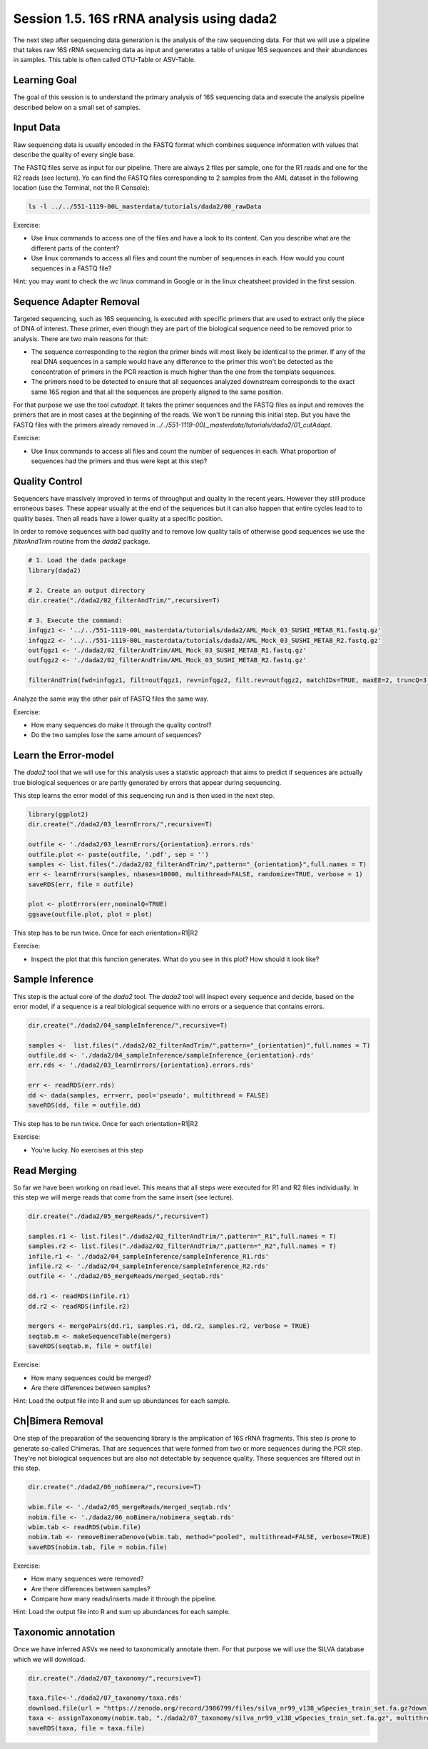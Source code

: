 
Session 1.5. 16S rRNA analysis using dada2
==========================================

The next step after sequencing data generation is the analysis of the raw sequencing data. For that we will use a pipeline that takes raw 16S rRNA sequencing data as input and generates a table of unique 16S sequences and their abundances in samples. This table is often called OTU-Table or ASV-Table.



Learning Goal
-------------

The goal of this session is to understand the primary analysis of 16S sequencing data and execute the analysis pipeline described below on a small set of samples.


Input Data
----------

Raw sequencing data is usually encoded in the FASTQ format which combines sequence information with values that describe the quality of every single base.

The FASTQ files serve as input for our pipeline. There are always 2 files per sample, one for the R1 reads and one for the R2 reads (see lecture). Yo can find the FASTQ files corresponding to 2 samples from the AML dataset in the following location (use the Terminal, not the R Console):


.. code-block:: bash

    ls -l ../../551-1119-00L_masterdata/tutorials/dada2/00_rawData

Exercise:

- Use linux commands to access one of the files and have a look to its content. Can you describe what are the different parts of the content?
- Use linux commands to access all files and count the number of sequences in each. How would you count sequences in a FASTQ file?

Hint: you may want to check the `wc` linux command in Google or in the linux cheatsheet provided in the first session.

Sequence Adapter Removal
------------------------

Targeted sequencing, such as 16S sequencing, is executed with specific primers that are used to extract only the piece of DNA of interest. These primer, even though they are part of the biological sequence need to be removed prior to analysis. There are two main reasons for that:

* The sequence corresponding to the region the primer binds will most likely be identical to the primer. If any of the real DNA sequences in a sample would have any difference to the primer this won't be detected as the concentration of primers in the PCR reaction is much higher than the one from the template sequences.
* The primers need to be detected to ensure that all sequences analyzed downstream corresponds to the exact same 16S region and that all the sequences are properly aligned to the same position.

For that purpose we use the tool `cutadapt`. It takes the primer sequences and the FASTQ files as input and removes the primers that are in most cases at the beginning of the reads. We won't be running this initial step. But you have the FASTQ files with the primers already removed in `../../551-1119-00L_masterdata/tutorials/dada2/01_cutAdapt`.

Exercise:

- Use linux commands to access all files and count the number of sequences in each. What proportion of sequences had the primers and thus were kept at this step?


Quality Control
---------------

Sequencers have massively improved in terms of throughput and quality in the recent years. However they still produce erroneous bases. These appear usually at the end of the sequences but it can also happen that entire cycles lead to to quality bases. Then all reads have a lower quality at a specific position.


In order to remove sequences with bad quality and to remove low quality tails of otherwise good sequences we use the `filterAndTrim` routine from the `dada2` package.


.. code-block:: R

    # 1. Load the dada package
    library(dada2)

    # 2. Create an output directory
    dir.create("./dada2/02_filterAndTrim/",recursive=T)

    # 3. Execute the command:
    infqgz1 <- '../../551-1119-00L_masterdata/tutorials/dada2/AML_Mock_03_SUSHI_METAB_R1.fastq.gz'
    infqgz2 <- '../../551-1119-00L_masterdata/tutorials/dada2/AML_Mock_03_SUSHI_METAB_R2.fastq.gz'
    outfqgz1 <- './dada2/02_filterAndTrim/AML_Mock_03_SUSHI_METAB_R1.fastq.gz'
    outfqgz2 <- './dada2/02_filterAndTrim/AML_Mock_03_SUSHI_METAB_R2.fastq.gz'

    filterAndTrim(fwd=infqgz1, filt=outfqgz1, rev=infqgz2, filt.rev=outfqgz2, matchIDs=TRUE, maxEE=2, truncQ=3, maxN=0, rm.phix=TRUE, compress=TRUE, verbose=TRUE, multithread=1, minLen=150, trimRight = c(40,40))


Analyze the same way the other pair of FASTQ files the same way.

Exercise:

- How many sequences do make it through the quality control?
- Do the two samples lose the same amount of sequences?



Learn the Error-model
---------------------

The `dada2` tool that we will use for this analysis uses a statistic approach that aims to predict if sequences are actually true biological sequences or are partly generated by errors that appear during sequencing.


This step learns the error model of this sequencing run and is then used in the next step.

.. code-block:: R

    library(ggplot2)
    dir.create("./dada2/03_learnErrors/",recursive=T)

    outfile <- './dada2/03_learnErrors/{orientation}.errors.rds'
    outfile.plot <- paste(outfile, '.pdf', sep = '')
    samples <- list.files("./dada2/02_filterAndTrim/",pattern="_{orientation}",full.names = T)
    err <- learnErrors(samples, nbases=10000, multithread=FALSE, randomize=TRUE, verbose = 1)
    saveRDS(err, file = outfile)

    plot <- plotErrors(err,nominalQ=TRUE)
    ggsave(outfile.plot, plot = plot)

This step has to be run twice. Once for each orientation=R1|R2

Exercise:

- Inspect the plot that this function generates. What do you see in this plot? How should it look like?


Sample Inference
----------------

This step is the actual core of the `dada2` tool. The `dada2` tool will inspect every sequence and decide, based on the error model, if a sequence is a real biological sequence with no errors or a sequence that contains errors.


.. code-block:: R

    dir.create("./dada2/04_sampleInference/",recursive=T)

    samples <-  list.files("./dada2/02_filterAndTrim/",pattern="_{orientation}",full.names = T)
    outfile.dd <- './dada2/04_sampleInference/sampleInference_{orientation}.rds'
    err.rds <- './dada2/03_learnErrors/{orientation}.errors.rds'

    err <- readRDS(err.rds)
    dd <- dada(samples, err=err, pool='pseudo', multithread = FALSE)
    saveRDS(dd, file = outfile.dd)

This step has to be run twice. Once for each orientation=R1|R2

Exercise:

- You're lucky. No exercises at this step


Read Merging
------------

So far we have been working on read level. This means that all steps were executed for R1 and R2 files individually. In this step we will merge reads that come from the same insert (see lecture).


.. code-block:: R

    dir.create("./dada2/05_mergeReads/",recursive=T)

    samples.r1 <- list.files("./dada2/02_filterAndTrim/",pattern="_R1",full.names = T)
    samples.r2 <- list.files("./dada2/02_filterAndTrim/",pattern="_R2",full.names = T)
    infile.r1 <- './dada2/04_sampleInference/sampleInference_R1.rds'
    infile.r2 <- './dada2/04_sampleInference/sampleInference_R2.rds'
    outfile <- './dada2/05_mergeReads/merged_seqtab.rds'

    dd.r1 <- readRDS(infile.r1)
    dd.r2 <- readRDS(infile.r2)

    mergers <- mergePairs(dd.r1, samples.r1, dd.r2, samples.r2, verbose = TRUE)
    seqtab.m <- makeSequenceTable(mergers)
    saveRDS(seqtab.m, file = outfile)


Exercise:

- How many sequences could be merged?
- Are there differences between samples?

Hint: Load the output file into R and sum up abundances for each sample.


Ch|Bimera Removal
------------------

One step of the preparation of the sequencing library is the amplication of 16S rRNA fragments. This step is prone to generate so-called Chimeras. That are sequences that were formed from two or more sequences during the PCR step. They're not biological sequences but are also not detectable by sequence quality. These sequences are filtered out in this step.


.. code-block:: R

    dir.create("./dada2/06_noBimera/",recursive=T)

    wbim.file <- './dada2/05_mergeReads/merged_seqtab.rds'
    nobim.file <- './dada2/06_noBimera/nobimera_seqtab.rds'
    wbim.tab <- readRDS(wbim.file)
    nobim.tab <- removeBimeraDenovo(wbim.tab, method="pooled", multithread=FALSE, verbose=TRUE)
    saveRDS(nobim.tab, file = nobim.file)

Exercise:

- How many sequences were removed?
- Are there differences between samples?
- Compare how many reads/inserts made it through the pipeline.

Hint: Load the output file into R and sum up abundances for each sample.

Taxonomic annotation
--------------------

Once we have inferred ASVs we need to taxonomically annotate them. For that purpose we will use the SILVA database which we will download.

.. code-block:: R

    dir.create("./dada2/07_taxonomy/",recursive=T)

    taxa.file<-'./dada2/07_taxonomy/taxa.rds'
    download.file(url = "https://zenodo.org/record/3986799/files/silva_nr99_v138_wSpecies_train_set.fa.gz?download=1",destfile = "./dada2/07_taxonomy/silva_nr99_v138_wSpecies_train_set.fa.gz")
    taxa <- assignTaxonomy(nobim.tab, "./dada2/07_taxonomy/silva_nr99_v138_wSpecies_train_set.fa.gz", multithread=F)
    saveRDS(taxa, file = taxa.file)
